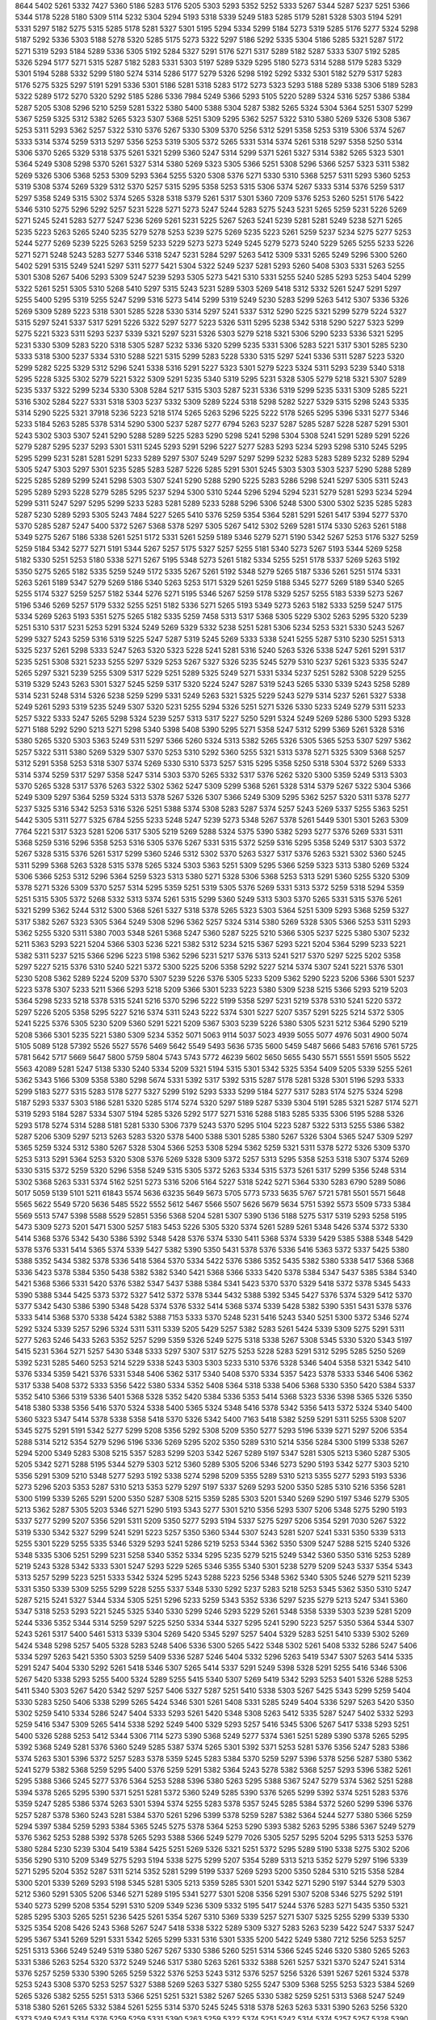 8644
5402
5261
5332
7427
5360
5186
5283
5176
5205
5303
5293
5352
5252
5333
5267
5344
5287
5237
5251
5366
5344
5178
5228
5180
5309
5114
5232
5304
5294
5193
5318
5339
5249
5183
5285
5179
5281
5328
5303
5194
5291
5331
5297
5182
5275
5315
5285
5178
5281
5327
5301
5195
5294
5334
5299
5184
5273
5319
5285
5176
5277
5324
5298
5187
5292
5336
5303
5188
5278
5320
5285
5175
5273
5322
5297
5186
5292
5335
5304
5186
5285
5321
5287
5172
5271
5319
5293
5184
5289
5336
5305
5192
5284
5327
5291
5176
5271
5317
5289
5182
5287
5333
5307
5192
5285
5326
5294
5177
5271
5315
5287
5182
5283
5331
5303
5197
5289
5329
5295
5180
5273
5314
5288
5179
5283
5329
5301
5194
5288
5332
5299
5180
5274
5314
5286
5177
5279
5326
5298
5192
5292
5332
5301
5182
5279
5317
5283
5176
5275
5325
5297
5191
5291
5336
5301
5186
5281
5318
5283
5172
5273
5323
5293
5188
5289
5338
5306
5189
5283
5322
5289
5172
5270
5320
5292
5185
5286
5336
7984
5249
5366
5293
5105
5220
5289
5324
5316
5257
5386
5384
5287
5205
5308
5296
5210
5259
5281
5322
5380
5400
5388
5304
5287
5382
5265
5324
5304
5364
5251
5307
5299
5367
5259
5325
5312
5382
5265
5323
5307
5368
5251
5309
5295
5362
5257
5322
5310
5380
5269
5326
5308
5367
5253
5311
5293
5362
5257
5322
5310
5376
5267
5330
5309
5370
5256
5312
5291
5358
5253
5319
5306
5374
5267
5333
5314
5374
5259
5313
5297
5356
5253
5319
5305
5372
5265
5331
5314
5374
5261
5318
5297
5358
5250
5314
5306
5370
5265
5329
5318
5375
5261
5321
5299
5360
5247
5314
5299
5371
5261
5327
5314
5382
5265
5323
5301
5364
5249
5308
5298
5370
5261
5327
5314
5380
5269
5323
5305
5366
5251
5308
5296
5366
5257
5323
5311
5382
5269
5326
5306
5368
5253
5309
5293
5364
5255
5320
5308
5376
5271
5330
5310
5368
5257
5311
5293
5360
5253
5319
5308
5374
5269
5329
5312
5370
5257
5315
5295
5358
5253
5315
5306
5374
5267
5333
5314
5376
5259
5317
5297
5358
5249
5315
5302
5374
5265
5328
5318
5379
5261
5317
5301
5360
7209
5376
5253
5260
5251
5176
5422
5346
5310
5275
5296
5292
5257
5231
5228
5271
5273
5247
5244
5283
5275
5243
5231
5265
5259
5231
5226
5269
5271
5245
5241
5283
5277
5247
5236
5269
5261
5231
5225
5267
5263
5241
5239
5281
5281
5249
5238
5271
5265
5235
5223
5263
5265
5240
5235
5279
5278
5253
5239
5275
5269
5235
5223
5261
5259
5237
5234
5275
5277
5253
5244
5277
5269
5239
5225
5263
5259
5233
5229
5273
5273
5249
5245
5279
5273
5240
5229
5265
5255
5233
5226
5271
5271
5248
5243
5283
5277
5346
5318
5247
5231
5284
5297
5263
5412
5309
5331
5265
5249
5296
5300
5260
5402
5291
5315
5249
5241
5297
5311
5277
5421
5304
5322
5249
5237
5281
5293
5260
5408
5303
5331
5263
5255
5301
5308
5267
5406
5293
5309
5247
5239
5293
5305
5273
5421
5310
5331
5255
5240
5285
5293
5253
5404
5299
5322
5261
5251
5305
5310
5268
5410
5297
5315
5243
5231
5289
5303
5269
5418
5312
5332
5261
5247
5291
5297
5255
5400
5295
5319
5255
5247
5299
5316
5273
5414
5299
5319
5249
5230
5283
5299
5263
5412
5307
5336
5326
5269
5309
5289
5223
5318
5301
5285
5228
5330
5314
5297
5241
5337
5312
5290
5225
5321
5299
5279
5224
5327
5315
5297
5241
5337
5317
5291
5226
5322
5297
5277
5223
5326
5311
5295
5238
5342
5318
5290
5227
5323
5299
5275
5221
5323
5311
5293
5237
5339
5321
5297
5231
5326
5303
5279
5218
5321
5306
5290
5233
5336
5321
5295
5231
5330
5309
5283
5220
5318
5305
5287
5232
5336
5320
5299
5235
5331
5306
5283
5221
5317
5301
5285
5230
5333
5318
5300
5237
5334
5310
5288
5221
5315
5299
5283
5228
5330
5315
5297
5241
5336
5311
5287
5223
5320
5299
5282
5225
5329
5312
5296
5241
5338
5316
5291
5227
5323
5301
5279
5223
5324
5311
5293
5239
5340
5318
5295
5228
5325
5302
5279
5221
5322
5309
5291
5235
5340
5319
5295
5231
5328
5305
5279
5218
5321
5307
5289
5235
5337
5322
5299
5234
5330
5308
5284
5217
5315
5303
5287
5231
5336
5319
5299
5235
5331
5309
5285
5221
5316
5302
5284
5227
5331
5318
5303
5237
5332
5309
5289
5224
5318
5298
5282
5227
5329
5315
5298
5243
5335
5314
5290
5225
5321
37918
5236
5223
5218
5174
5265
5263
5296
5225
5222
5178
5265
5295
5396
5331
5277
5346
5233
5184
5263
5285
5378
5314
5290
5300
5237
5287
5277
6794
5263
5237
5287
5285
5287
5228
5287
5291
5301
5243
5302
5303
5307
5241
5290
5288
5289
5225
5283
5290
5298
5241
5298
5304
5308
5241
5291
5289
5291
5226
5279
5287
5295
5237
5293
5301
5311
5245
5293
5291
5296
5227
5277
5283
5293
5234
5293
5298
5310
5245
5295
5295
5299
5231
5281
5281
5291
5233
5289
5297
5307
5249
5297
5297
5299
5232
5283
5283
5289
5232
5289
5294
5305
5247
5303
5297
5301
5235
5285
5283
5287
5226
5285
5291
5301
5245
5303
5303
5303
5237
5290
5288
5289
5225
5285
5289
5299
5241
5298
5303
5307
5241
5290
5288
5290
5225
5283
5286
5298
5241
5297
5305
5311
5243
5295
5289
5293
5228
5279
5285
5295
5237
5294
5300
5310
5244
5296
5294
5294
5231
5279
5281
5293
5234
5294
5299
5311
5247
5297
5295
5299
5233
5283
5281
5289
5233
5288
5296
5306
5248
5300
5300
5302
5235
5285
5283
5287
5230
5289
5293
5305
5243
7484
5227
5265
5410
5376
5259
5354
5364
5281
5291
5261
5417
5394
5277
5370
5370
5285
5287
5247
5400
5372
5267
5368
5378
5297
5305
5267
5412
5302
5269
5281
5174
5330
5263
5261
5188
5349
5275
5267
5186
5338
5261
5251
5172
5331
5261
5259
5189
5346
5279
5271
5190
5342
5267
5253
5176
5327
5259
5259
5184
5342
5277
5271
5191
5344
5267
5257
5175
5327
5257
5255
5181
5340
5273
5267
5193
5344
5269
5258
5182
5330
5251
5253
5180
5338
5271
5267
5195
5348
5273
5261
5182
5334
5255
5251
5178
5337
5269
5263
5192
5350
5275
5265
5182
5335
5259
5249
5172
5335
5267
5261
5192
5348
5279
5265
5187
5336
5261
5251
5174
5331
5263
5261
5189
5347
5279
5269
5186
5340
5263
5253
5171
5329
5261
5259
5188
5345
5277
5269
5189
5340
5265
5255
5174
5327
5259
5257
5182
5344
5276
5271
5195
5346
5267
5259
5178
5329
5257
5255
5183
5339
5273
5267
5196
5346
5269
5257
5179
5332
5255
5251
5182
5336
5271
5265
5193
5349
5273
5263
5182
5333
5259
5247
5175
5334
5269
5263
5193
5351
5275
5265
5182
5335
5259
7458
5313
5317
5368
5305
5229
5302
5263
5295
5320
5239
5251
5310
5317
5231
5253
5291
5324
5249
5269
5329
5332
5238
5251
5281
5306
5234
5253
5321
5330
5243
5267
5299
5327
5243
5259
5316
5319
5225
5247
5287
5319
5245
5269
5333
5338
5241
5255
5287
5310
5230
5251
5313
5325
5237
5261
5298
5333
5247
5263
5320
5323
5228
5241
5281
5316
5240
5263
5326
5338
5247
5261
5291
5317
5235
5251
5308
5321
5233
5255
5297
5329
5253
5267
5327
5326
5235
5245
5279
5310
5237
5261
5323
5335
5247
5265
5297
5321
5239
5255
5309
5317
5229
5251
5289
5325
5249
5271
5331
5334
5237
5251
5282
5308
5229
5255
5319
5329
5243
5263
5301
5327
5245
5259
5317
5320
5224
5247
5287
5319
5243
5265
5330
5339
5243
5258
5289
5314
5231
5248
5314
5326
5238
5259
5299
5331
5249
5263
5321
5325
5229
5243
5279
5314
5237
5261
5327
5338
5249
5261
5293
5319
5235
5249
5307
5320
5231
5255
5294
5326
5251
5271
5326
5330
5233
5249
5279
5311
5233
5257
5322
5333
5247
5265
5298
5324
5239
5257
5313
5317
5227
5250
5291
5324
5249
5269
5286
5300
5293
5328
5271
5188
5292
5290
5213
5271
5298
5340
5398
5408
5390
5295
5271
5358
5247
5312
5299
5369
5261
5328
5316
5380
5265
5320
5303
5363
5249
5311
5297
5366
5260
5324
5313
5382
5265
5326
5305
5365
5253
5307
5297
5362
5257
5322
5311
5380
5269
5329
5307
5370
5253
5310
5292
5360
5255
5321
5313
5378
5271
5325
5309
5368
5257
5312
5291
5358
5253
5318
5307
5374
5269
5330
5310
5373
5257
5315
5295
5358
5250
5318
5304
5372
5269
5333
5314
5374
5259
5317
5297
5358
5247
5314
5303
5370
5265
5332
5317
5376
5262
5320
5300
5359
5249
5313
5303
5370
5265
5328
5317
5376
5263
5322
5302
5362
5247
5309
5299
5368
5261
5328
5314
5379
5267
5322
5304
5366
5249
5309
5297
5364
5259
5324
5313
5378
5267
5326
5307
5366
5249
5309
5295
5362
5257
5320
5311
5378
5277
5237
5325
5316
5342
5253
5316
5326
5251
5388
5374
5308
5283
5287
5374
5257
5243
5269
5337
5255
5363
5251
5442
5305
5311
5277
5325
6784
5255
5233
5248
5247
5239
5273
5348
5267
5378
5261
5449
5301
5301
5263
5309
7764
5221
5317
5323
5281
5206
5317
5305
5219
5269
5288
5324
5375
5390
5382
5293
5277
5376
5269
5331
5311
5368
5259
5316
5296
5358
5253
5316
5305
5376
5267
5331
5315
5372
5259
5316
5295
5358
5249
5317
5303
5372
5267
5328
5315
5376
5261
5317
5299
5360
5246
5312
5302
5370
5263
5327
5317
5376
5263
5321
5302
5360
5245
5311
5299
5368
5263
5328
5315
5378
5265
5324
5303
5363
5251
5309
5295
5366
5259
5323
5313
5380
5269
5324
5306
5366
5253
5312
5296
5364
5259
5323
5313
5380
5271
5328
5306
5368
5253
5313
5291
5360
5255
5320
5309
5378
5271
5326
5309
5370
5257
5314
5295
5359
5251
5319
5305
5376
5269
5331
5313
5372
5259
5318
5294
5359
5251
5315
5305
5372
5268
5332
5313
5374
5261
5315
5299
5360
5249
5313
5303
5370
5265
5331
5315
5376
5261
5321
5299
5362
5244
5312
5300
5368
5261
5327
5318
5378
5265
5323
5303
5364
5251
5309
5293
5368
5259
5327
5317
5382
5267
5323
5305
5364
5249
5308
5296
5362
5257
5324
5314
5380
5269
5328
5305
5366
5253
5311
5293
5362
5255
5320
5311
5380
7003
5348
5261
5368
5247
5360
5287
5225
5210
5366
5305
5237
5225
5380
5307
5232
5211
5363
5293
5221
5204
5366
5303
5236
5221
5382
5312
5234
5215
5367
5293
5221
5204
5364
5299
5233
5221
5382
5311
5237
5215
5366
5296
5223
5198
5362
5296
5231
5217
5376
5313
5241
5217
5370
5297
5225
5202
5358
5297
5227
5215
5376
5310
5240
5221
5372
5300
5225
5206
5358
5292
5227
5214
5374
5307
5241
5221
5376
5301
5230
5208
5362
5289
5224
5209
5370
5307
5239
5226
5376
5305
5233
5209
5362
5290
5223
5206
5366
5301
5237
5223
5378
5307
5233
5211
5366
5293
5218
5209
5366
5301
5233
5223
5380
5309
5238
5215
5366
5293
5219
5203
5364
5298
5233
5218
5378
5315
5241
5216
5370
5296
5222
5199
5358
5297
5231
5219
5378
5310
5241
5220
5372
5297
5226
5205
5358
5295
5227
5216
5374
5311
5243
5222
5374
5301
5227
5207
5357
5291
5225
5214
5372
5305
5241
5225
5376
5305
5230
5209
5360
5291
5221
5209
5367
5303
5239
5226
5380
5305
5231
5212
5364
5290
5219
5208
5366
5301
5235
5221
5380
5309
5234
5352
5071
5063
9114
5037
5023
4939
5055
5077
4976
5031
4900
5074
5105
5089
5128
57392
5526
5527
5576
5469
5642
5549
5493
5636
5735
5600
5459
5487
5666
5483
57616
5761
5725
5781
5642
5717
5669
5647
5800
5759
5804
5743
5743
5772
46239
5602
5650
5655
5430
5571
5551
5591
5505
5522
5563
42089
5281
5247
5138
5330
5240
5334
5209
5321
5194
5315
5301
5342
5325
5354
5409
5205
5339
5255
5261
5362
5343
5166
5309
5358
5380
5298
5674
5331
5392
5317
5392
5315
5287
5178
5281
5328
5301
5196
5293
5333
5299
5183
5277
5315
5283
5178
5277
5327
5299
5192
5293
5333
5299
5184
5277
5317
5283
5174
5275
5324
5298
5187
5293
5337
5303
5186
5281
5320
5285
5174
5274
5320
5297
5189
5287
5339
5304
5191
5285
5321
5287
5174
5271
5319
5293
5184
5287
5334
5307
5194
5285
5326
5292
5177
5271
5316
5288
5183
5285
5335
5306
5195
5288
5326
5293
5178
5274
5314
5288
5181
5281
5330
5306
7379
5243
5370
5295
5104
5223
5287
5322
5313
5255
5386
5382
5287
5206
5309
5297
5213
5263
5283
5320
5378
5400
5388
5301
5285
5380
5267
5326
5304
5365
5247
5309
5297
5365
5259
5324
5312
5380
5267
5328
5304
5366
5253
5308
5294
5362
5259
5321
5311
5378
5272
5326
5309
5370
5253
5313
5291
5364
5253
5320
5308
5376
5269
5328
5309
5372
5257
5313
5295
5358
5253
5318
5307
5374
5269
5330
5315
5372
5259
5320
5296
5358
5249
5315
5305
5372
5263
5334
5315
5373
5261
5317
5299
5356
5248
5314
5302
5368
5263
5331
5374
5162
5251
5273
5316
5206
5164
5227
5318
5242
5271
5364
5330
5283
6790
5289
5086
5017
5059
5139
5101
5211
61843
5574
5636
63235
5649
5673
5705
5773
5733
5635
5767
5721
5781
5501
5571
5648
5565
5622
5549
5720
5636
5485
5522
5552
5612
5467
5566
5507
5626
5679
5634
5751
5392
5573
5509
5733
5384
5569
5513
5747
5398
5588
5529
52851
5356
5368
5204
5281
5307
5390
5136
5188
5275
5317
5319
5293
5258
5195
5473
5309
5273
5201
5471
5300
5257
5183
5453
5226
5305
5320
5374
5261
5289
5261
5348
5426
5374
5372
5330
5414
5368
5376
5342
5430
5386
5392
5348
5428
5376
5374
5330
5411
5368
5374
5339
5429
5385
5388
5348
5429
5378
5376
5331
5414
5365
5374
5339
5427
5382
5390
5350
5431
5378
5376
5336
5416
5363
5372
5337
5425
5380
5388
5352
5434
5382
5378
5336
5418
5364
5370
5334
5422
5376
5386
5352
5435
5382
5380
5338
5417
5368
5368
5336
5423
5378
5384
5350
5438
5382
5382
5340
5421
5368
5366
5333
5420
5378
5384
5347
5437
5385
5384
5340
5421
5368
5366
5331
5420
5376
5382
5347
5437
5388
5384
5341
5423
5370
5370
5329
5418
5372
5378
5345
5433
5390
5388
5344
5425
5373
5372
5327
5412
5372
5378
5344
5432
5388
5392
5345
5427
5376
5374
5329
5412
5370
5377
5342
5430
5386
5390
5348
5428
5374
5376
5332
5414
5368
5374
5339
5428
5382
5390
5351
5431
5378
5376
5333
5414
5368
5370
5338
5424
5382
5388
7153
5333
5370
5248
5231
5416
5243
5340
5251
5300
5372
5346
5274
5292
5324
5339
5257
5296
5324
5311
5311
5339
5205
5429
5257
5382
5283
5261
5424
5339
5309
5275
5291
5311
5277
5263
5246
5433
5263
5352
5257
5299
5359
5326
5249
5275
5318
5338
5267
5308
5345
5330
5320
5343
5197
5415
5231
5364
5271
5257
5430
5348
5333
5297
5307
5317
5275
5253
5228
5283
5291
5312
5295
5285
5250
5269
5392
5231
5285
5460
5253
5214
5229
5338
5243
5303
5303
5233
5310
5376
5328
5346
5404
5358
5321
5342
5410
5376
5334
5359
5421
5376
5331
5348
5406
5362
5317
5340
5408
5370
5334
5357
5423
5378
5333
5346
5406
5362
5317
5338
5408
5372
5333
5356
5422
5380
5334
5352
5408
5364
5318
5338
5406
5368
5330
5350
5420
5384
5337
5352
5410
5366
5319
5336
5401
5368
5328
5352
5420
5384
5336
5353
5414
5368
5323
5336
5398
5365
5326
5350
5418
5380
5338
5356
5416
5370
5324
5338
5400
5365
5324
5348
5416
5378
5342
5356
5413
5372
5324
5340
5400
5360
5323
5347
5414
5378
5338
5358
5418
5370
5326
5342
5400
7163
5418
5382
5259
5291
5311
5255
5308
5207
5345
5275
5291
5191
5342
5277
5299
5208
5356
5292
5308
5209
5350
5277
5293
5196
5339
5271
5297
5206
5354
5288
5314
5212
5354
5279
5296
5196
5336
5269
5295
5202
5350
5289
5310
5214
5356
5284
5300
5199
5338
5267
5294
5200
5349
5283
5308
5215
5357
5283
5299
5203
5342
5267
5289
5197
5347
5281
5305
5213
5360
5287
5305
5205
5342
5271
5288
5195
5344
5279
5303
5212
5360
5289
5305
5206
5346
5273
5290
5193
5342
5277
5303
5210
5356
5291
5309
5210
5348
5277
5293
5192
5338
5274
5298
5209
5355
5289
5310
5213
5355
5277
5293
5193
5336
5273
5296
5203
5353
5287
5310
5213
5353
5279
5297
5197
5337
5269
5293
5200
5350
5285
5310
5216
5356
5281
5300
5199
5339
5265
5291
5200
5350
5287
5308
5215
5359
5285
5303
5201
5340
5269
5290
5197
5346
5279
5305
5213
5362
5287
5305
5203
5346
5271
5290
5193
5343
5277
5301
5210
5356
5293
5307
5206
5348
5275
5290
5193
5337
5277
5299
5207
5356
5291
5311
5209
5350
5277
5293
5194
5337
5275
5297
5206
5354
5291
7030
5267
5322
5319
5330
5342
5327
5299
5241
5291
5223
5257
5350
5360
5344
5307
5243
5281
5207
5241
5331
5350
5339
5313
5255
5301
5229
5255
5335
5346
5329
5293
5241
5286
5219
5253
5344
5362
5350
5309
5247
5288
5215
5240
5326
5348
5335
5306
5251
5299
5231
5258
5340
5352
5334
5295
5235
5279
5215
5249
5342
5360
5350
5316
5253
5289
5219
5243
5328
5342
5333
5301
5247
5293
5229
5265
5346
5355
5340
5301
5238
5279
5209
5243
5337
5354
5343
5313
5257
5299
5223
5251
5333
5342
5324
5295
5243
5288
5223
5256
5348
5362
5340
5305
5246
5279
5211
5239
5331
5350
5339
5309
5255
5299
5228
5255
5337
5348
5330
5292
5237
5283
5218
5253
5345
5362
5350
5310
5247
5287
5215
5241
5327
5344
5334
5305
5251
5296
5233
5259
5343
5352
5336
5297
5235
5279
5213
5247
5341
5360
5347
5318
5253
5293
5221
5245
5325
5340
5330
5299
5246
5293
5229
5261
5348
5358
5339
5303
5239
5281
5209
5244
5336
5352
5344
5314
5259
5297
5225
5250
5334
5344
5327
5295
5241
5290
5223
5257
5350
5364
5344
5307
5243
5261
5317
5400
5461
5313
5339
5304
5269
5420
5345
5297
5257
5404
5329
5283
5251
5410
5339
5302
5269
5424
5348
5298
5257
5405
5328
5283
5248
5406
5336
5300
5265
5422
5348
5302
5261
5408
5332
5286
5247
5406
5334
5297
5263
5421
5350
5303
5259
5409
5336
5287
5246
5404
5332
5296
5263
5419
5347
5307
5263
5414
5335
5291
5247
5404
5330
5292
5261
5418
5346
5307
5265
5414
5337
5291
5249
5398
5328
5291
5255
5416
5346
5306
5267
5420
5338
5293
5255
5400
5324
5289
5255
5415
5340
5307
5269
5419
5342
5293
5253
5401
5326
5288
5253
5411
5340
5303
5267
5420
5342
5297
5257
5406
5327
5287
5251
5410
5338
5303
5267
5425
5343
5299
5259
5404
5330
5283
5250
5406
5338
5299
5265
5424
5346
5301
5261
5408
5331
5285
5249
5404
5336
5297
5263
5420
5350
5302
5259
5410
5334
5286
5247
5404
5333
5293
5261
5420
5348
5308
5263
5412
5335
5287
5247
5402
5332
5293
5259
5416
5347
5309
5265
5414
5338
5292
5249
5400
5329
5293
5257
5416
5345
5306
5267
5417
5338
5293
5251
5400
5326
5288
5253
5412
5344
5306
7114
5273
5390
5368
5249
5277
5374
5361
5251
5289
5390
5378
5265
5295
5392
5368
5249
5281
5376
5360
5249
5285
5387
5374
5265
5301
5392
5371
5253
5281
5376
5356
5247
5283
5386
5374
5263
5301
5396
5372
5257
5283
5378
5359
5245
5283
5384
5370
5259
5297
5396
5378
5256
5287
5380
5362
5241
5279
5382
5368
5259
5295
5400
5376
5259
5291
5382
5364
5243
5278
5382
5368
5257
5293
5396
5382
5261
5295
5388
5366
5245
5277
5376
5364
5253
5288
5396
5380
5263
5295
5388
5367
5247
5279
5374
5362
5251
5288
5394
5378
5265
5295
5390
5371
5251
5281
5372
5360
5249
5285
5390
5376
5265
5299
5392
5374
5251
5283
5376
5359
5247
5285
5386
5374
5263
5301
5394
5374
5255
5283
5378
5357
5245
5285
5384
5372
5260
5299
5396
5376
5257
5287
5378
5360
5243
5281
5384
5370
5261
5296
5399
5378
5259
5287
5382
5364
5244
5277
5380
5366
5259
5294
5397
5384
5259
5293
5384
5365
5245
5275
5378
5364
5253
5290
5393
5382
5263
5295
5386
5367
5249
5279
5376
5362
5253
5288
5392
5378
5265
5293
5388
5366
5249
5279
7026
5305
5257
5295
5204
5295
5313
5253
5376
5380
5284
5230
5239
5304
5419
5384
5425
5251
5269
5326
5321
5251
5372
5295
5289
5190
5338
5275
5302
5206
5356
5290
5310
5209
5349
5275
5293
5194
5338
5275
5299
5207
5354
5289
5313
5213
5352
5279
5297
5196
5339
5271
5295
5204
5352
5287
5311
5214
5352
5281
5299
5199
5337
5269
5293
5200
5350
5284
5310
5215
5358
5284
5300
5201
5339
5269
5293
5198
5345
5281
5305
5213
5359
5285
5301
5201
5342
5271
5290
5197
5344
5279
5303
5212
5360
5291
5305
5206
5346
5271
5289
5195
5341
5277
5301
5208
5356
5291
5307
5208
5346
5275
5292
5191
5340
5273
5299
5208
5354
5291
5310
5209
5349
5236
5309
5332
5195
5417
5244
5376
5283
5271
5435
5350
5321
5285
5295
5303
5265
5251
5236
5425
5261
5354
5267
5310
5369
5339
5257
5271
5307
5325
5255
5299
5339
5330
5325
5354
5208
5426
5243
5368
5267
5247
5418
5338
5322
5289
5309
5327
5283
5263
5239
5422
5247
5337
5247
5295
5367
5341
5269
5291
5331
5342
5265
5299
5331
5316
5301
5335
5200
5422
5249
5380
7212
5256
5253
5257
5251
5313
5366
5249
5249
5319
5380
5267
5267
5330
5386
5260
5251
5314
5366
5245
5246
5320
5380
5265
5263
5331
5386
5263
5254
5320
5372
5249
5246
5317
5380
5263
5261
5332
5388
5261
5257
5321
5370
5247
5241
5314
5376
5257
5259
5330
5390
5265
5259
5322
5376
5253
5243
5312
5376
5257
5256
5326
5391
5267
5261
5324
5378
5253
5243
5308
5370
5253
5257
5327
5388
5269
5263
5327
5380
5255
5247
5309
5368
5255
5253
5323
5384
5269
5265
5326
5382
5255
5251
5313
5366
5251
5251
5321
5382
5267
5265
5330
5382
5259
5251
5313
5368
5247
5249
5318
5380
5261
5265
5332
5384
5261
5255
5314
5370
5245
5245
5318
5378
5263
5263
5331
5390
5263
5256
5320
5373
5249
5243
5314
5376
5259
5259
5331
5390
5263
5259
5322
5374
5251
5242
5314
5374
5257
5257
5328
5390
5265
5261
5324
5379
5253
5245
5312
5371
5257
5255
5326
5386
5271
5263
5326
5378
5255
5247
5311
5366
5253
5253
5323
5386
5267
5267
5327
5382
5258
5249
5311
5366
5251
5251
5321
5384
5265
5265
5332
5386
5259
5253
5314
5367
5294
57165
5594
5850
65393
5862
5850
5907
5945
5895
5956
5786
5921
5832
5932
44247
5733
5711
5743
5850
5574
5634
5608
5600
7845
5670
5664
5636
5661
5586
5683
64158
5696
5662
41696
5527
5552
5517
57984
5743
5721
5794
5664
5706
5717
5829
5871
5755
5729
5838
5820
5715
5836
42031
5608
5576
5632
5562
5612
5542
41638
5428
5194
5210
5311
5229
5267
5324
5275
5290
5294
5372
5311
5304
5229
5242
5269
5311
5318
5354
5341
5283
5308
5275
5293
5372
5374
5269
5233
5293
5293
5404
5349
5281
5394
5301
5265
5271
5233
5261
5255
5265
5233
5271
5269
5277
5248
5279
5271
5273
5233
5265
5257
5261
5230
5267
5267
5275
5246
5281
5277
5275
5237
5267
5257
5258
5225
5265
5263
5271
5245
5279
5241
5376
5388
5333
5271
5331
5376
5265
5296
5296
5263
5345
5287
5348
5388
5269
5295
5288
5247
5326
5271
5338
5386
5277
5310
5306
5265
5338
5273
5333
5374
5261
5291
5293
5259
5342
5287
5354
5392
5275
5299
5291
5251
5324
5267
5334
5382
5273
5305
5306
5271
5342
5279
5341
5382
5263
5290
5289
5255
5336
5279
5348
5398
5280
5305
5297
5255
5330
5265
5332
5380
5269
5301
5302
5269
5348
5285
5344
5384
5265
5291
5285
5249
5333
5275
5344
5392
5281
5311
5303
5259
5333
5269
5330
5376
5265
5295
5297
5265
5344
5289
5348
5390
5269
5295
5287
5247
5326
5273
5340
5388
5279
5309
5305
5278
5271
5305
5356
5299
5200
5267
5255
5372
5249
5211
5376
5376
5390
5255
5281
5312
5277
5239
5213
5295
5384
5347
5303
5263
5370
5336
5148
5332
5225
5237
5211
5295
5382
5343
5299
5267
5372
5339
5152
5333
5226
5235
5206
5293
5382
5346
5299
5267
5376
5342
5154
5337
5229
5237
5206
5287
5380
5340
5297
5265
5376
5342
5157
5339
5229
5237
5204
5285
5376
5338
5297
5263
5378
5346
5160
5339
5233
5242
5207
5281
5265
5382
5262
5243
5279
5396
5299
5237
5267
5380
5287
5225
5261
5380
5293
5241
5275
5396
5301
5243
5267
5382
5283
5227
5257
5378
5291
5237
5275
5396
5303
5243
5271
5384
5288
5227
5257
5376
5289
5237
5271
5394
5305
5246
5273
5386
5291
5229
5255
5376
5287
5237
5269
5240
5374
5237
5307
5404
5209
5287
5253
5267
5279
5337
5214
5293
5310
5318
5286
5346
5257
5258
5255
5269
5274
5336
5214
5291
5307
5317
5287
5350
5259
5257
5259
5269
5272
5332
5210
5287
5303
5313
5289
5350
5262
5261
5261
5275
5275
5330
5208
5283
5301
5309
5285
5352
5263
5263
5263
5275
5277
5332
5202
5283
5301
5307
5283
5352
5267
5267
5267
5279
5279
5335
5204
5277
5295
5305
5281
5346
5267
5267
5267
5279
5283
5339
5205
5281
5295
5303
5279
5348
5263
5269
5270
5281
5287
5339
5207
5275
5291
5301
5275
5344
5261
5267
5273
5287
5287
5341
5211
5278
5291
5299
5273
5340
5259
5265
5273
5287
5293
5344
5211
5283
5290
5296
5271
5338
5257
5263
5273
5291
5293
5347
5215
5284
5292
5293
5269
5336
5255
5263
5271
5290
5338
5255
5257
5269
5301
5227
5372
5241
5378
5402
5263
5315
5303
5293
5386
5370
5259
5362
5374
5330
5273
5341
5388
5278
5312
5305
5265
5336
5273
5333
5374
5261
5294
5294
5261
5340
5288
5350
5394
5273
5298
5292
5247
5325
5267
5334
5386
5273
5304
5306
5269
5344
5279
5339
5376
5259
5289
5289
5255
5337
5281
5350
5396
5280
5302
5297
5255
5326
5265
5333
5378
5269
5302
5302
5269
5348
5281
5343
5384
5265
5289
5285
5255
5334
5278
5344
5392
5281
5307
5301
5259
5334
5269
5329
5376
5265
5296
5298
5267
5348
5287
5350
5385
5271
5293
5287
5247
5330
5272
5341
5390
5277
5311
5305
5265
5337
5273
5335
5374
5261
5294
5293
5261
5342
5287
5353
5392
5275
5297
5291
5249
5326
5267
5337
5386
5273
5307
5307
5269
5339
5277
5338
5378
5261
5289
5289
5255
5338
5281
5350
5396
5279
5302
5294
5255
5327
5265
5332
5380
5269
5301
5303
5273
5347
5281
5344
5382
5265
5289
5285
5253
5334
5277
5345
5394
5281
5307
5301
5259
5333
5269
5331
5376
5265
5298
5296
5265
5348
5289
5345
5386
5271
5293
5287
7023
5231
5234
5404
5350
5243
5350
5356
5247
5424
5330
5342
5232
5416
5332
5346
5245
5431
5347
5356
5249
5427
5332
5341
5231
5412
5329
5346
5245
5428
5348
5361
5249
5428
5336
5344
5233
5415
5328
5345
5241
5428
5340
5299
5355
5285
5322
5269
5338
5273
5311
5267
5342
5287
5329
5281
5356
5291
5323
5269
5338
5276
5312
5265
5338
5285
5326
5279
5358
5294
5328
5273
5342
5275
5311
5261
5336
5281
5325
5277
5354
5295
5327
5271
5345
5281
5313
5259
5337
5277
5323
5277
5352
5295
5333
5275
5344
5279
5313
5261
5334
5277
5320
5272
5351
5291
5334
5279
5348
5282
5316
5261
5332
5279
5318
5271
5349
5291
5332
5278
5350
5285
5317
5265
5332
5269
5314
5267
5346
5289
5329
5283
5351
5285
5320
5265
5334
5271
5314
5265
5343
5287
5328
5283
5356
5289
5323
5269
5336
5273
5311
5263
5339
5283
5325
5283
5359
5289
5324
5269
5338
5277
5312
5261
5339
5283
5323
5277
5358
5290
5326
5271
5342
5275
5310
5261
5338
5280
5322
5273
5356
5294
5330
5273
5343
5275
5313
5255
5334
5278
5321
5275
5353
7184
5380
5239
5291
5234
5360
5200
5390
5380
5249
5388
5242
5299
5376
5265
5301
5382
5364
5201
5390
5378
5247
5386
5241
5297
5376
5269
5301
5386
5366
5202
5390
5375
5244
5384
5240
5294
5374
5269
5301
5386
5368
5203
5394
5376
5241
5380
5237
5291
5372
5271
5304
5388
5370
5205
5394
5376
5239
5380
5233
5288
5368
5271
5305
5390
5372
5208
5396
5376
5235
5378
5232
5285
5366
5267
5309
5394
5376
5209
5398
5378
5239
5372
5232
5285
5366
5265
5304
5398
5378
5213
5402
5380
5241
5372
5225
5283
5362
5261
5304
5396
5380
5217
5402
5382
5243
5374
5222
5281
5362
5261
5299
5394
5382
5217
5406
5384
5247
5376
5224
5277
5360
5259
5299
5394
5380
5220
5408
5388
5247
5376
5225
5274
5356
5257
5296
5389
5376
5223
5408
5390
5251
5380
5229
5275
5354
5254
5297
5388
5376
5220
5412
5392
5251
5382
5229
5279
5353
5253
5291
5386
5375
5217
5412
5394
5255
5384
5233
5277
5354
5250
5291
5382
5372
5214
5410
5398
5259
5390
5234
5281
5354
5247
5287
5380
5370
5214
5408
5398
5259
5390
5239
5283
5357
5249
5241
5397
5234
5344
5321
5410
5243
5348
5318
5398
5231
5329
5304
5394
5233
5340
5321
5408
5247
5349
5320
5400
5234
5334
5305
5392
5231
5340
5317
5408
5247
5351
5324
5403
5235
5335
5308
5388
5229
5337
5318
5405
5245
5352
5323
5404
5237
5336
5309
5390
5227
5337
5313
5402
5241
5352
5326
5408
5239
5340
5311
5388
5222
5330
5312
5401
5239
5350
5328
5410
5241
5344
5312
5394
5225
5329
5309
5398
5237
5347
5326
5412
5244
5344
5315
5396
5228
5328
5306
5396
5237
5344
5321
5412
5245
5345
5316
5397
5233
5329
5305
5396
5233
5343
5319
5412
5245
5348
5318
5400
5232
5330
5303
5392
5231
5339
5318
5410
5247
5350
5318
5402
5234
5336
5306
5390
5231
5339
5318
5405
5245
5354
5323
5404
5236
5336
5307
5388
5229
5337
5316
5405
5243
5354
5323
5406
5239
5340
5309
5388
5224
5334
5313
5404
5241
5352
5325
5408
5241
5339
5312
5392
5223
5331
5311
5400
5241
5334
5395
5304
5263
5410
5382
5362
5247
5402
5380
5368
5261
5420
5398
5378
5265
5415
5384
5366
5251
5402
5380
5366
5259
5416
5394
7194
5313
5180
5269
5232
5392
5370
5271
5319
5271
5384
5300
5273
5281
5241
5271
5265
5263
5227
5259
5259
5269
5235
5275
5277
5283
5244
5273
5265
5267
5231
5257
5259
5267
5236
5273
5273
5283
5243
5277
5269
5267
5232
5261
5255
5262
5232
5273
5271
5279
5247
5278
5271
5271
5233
5263
5257
5263
5231
5269
5269
5277
5247
5281
5271
5273
5235
5265
5257
5259
5229
5265
5265
5277
5243
5283
5277
5275
5237
5267
5259
5260
5225
5265
5265
5271
5242
5279
5279
5277
5239
5269
5261
5263
5223
5263
5261
5269
5241
5278
5278
5281
5243
5271
5265
5263
5228
5263
5259
5267
5237
5277
5273
5283
5243
5273
5267
5265
5231
5259
5255
5265
5235
5273
5272
5281
5249
5275
5267
5271
5229
5263
5254
5263
5232
5273
5271
5277
5249
5279
5272
5271
5233
5265
5257
5261
5231
5268
5269
5275
5247
5281
5273
5273
5237
5269
5259
5259
5229
5265
5265
5273
5245
5281
5277
5277
5241
5269
5259
5261
5226
5263
5263
5271
5239
5277
5279
5279
5240
5271
5263
5265
5224
5259
5261
5269
5239
5275
5275
5281
5245
5273
5265
5265
5229
7143
5341
5207
5316
5301
5289
5341
5261
5392
5412
5293
5263
5201
5437
5299
5367
5245
5283
5376
5382
5388
5259
5295
5366
5372
5243
5289
5364
5380
5259
5304
5380
5390
5259
5298
5369
5376
5245
5286
5364
5380
5256
5304
5378
5394
5263
5297
5366
5374
5245
5284
5364
5376
5255
5302
5376
5392
5265
5303
5370
5377
5247
5283
5357
5376
5251
5298
5373
5390
5267
5303
5372
5380
5249
5287
5356
5372
5251
5293
5374
5388
5265
5305
5376
5384
5254
5287
5358
5367
5247
5293
5370
5384
5263
5308
5376
5386
5255
5289
5360
5368
5245
5291
5366
5382
5261
5307
5380
5388
5257
5292
5364
5372
5245
5289
5366
5382
5259
5304
5382
5388
5259
5295
5368
5374
5243
5289
5366
5382
5257
5302
5380
5392
5261
5299
5366
5375
5245
5283
5362
5378
5257
5300
5377
5394
5263
5301
5369
5376
5249
5284
5362
5374
5253
5299
5374
5390
5265
5303
5372
5378
5249
5285
5358
5374
5251
5297
5372
5390
5267
5305
5374
5380
5249
5289
5358
5372
5251
5294
5371
5388
5267
5305
5376
5384
5253
5291
5360
5370
5247
5291
5370
5384
5263
7095
5392
5229
5221
5240
5279
5342
5355
5342
5386
5259
5372
5356
5396
5262
5366
5343
5380
5245
5353
5340
5384
5257
5368
5356
5400
5265
5370
5346
5382
5249
5352
5338
5382
5255
5368
5352
5395
5267
5372
5348
5384
5251
5355
5336
5380
5251
5368
5351
5396
5267
5372
5351
5386
5253
5356
5333
5378
5251
5365
5346
5394
5265
5376
5354
5388
5253
5358
5336
5376
5249
5359
5346
5392
5263
5380
5354
5392
5257
5362
5338
5372
5246
5360
5345
5390
5261
5376
5358
5392
5259
5364
5340
5376
5245
5357
5344
5328
5301
5410
5354
5275
5382
5291
5257
5261
5226
5265
5263
5271
5241
5281
5279
5279
5241
5271
5265
5263
5225
5261
5261
5271
5239
5277
5275
5283
5245
5275
5265
5265
5229
5255
5259
5265
5235
5273
5273
5283
5245
5275
5267
5269
5231
5261
5257
5265
5233
5271
5271
5280
5247
5279
5269
5271
5231
5263
5253
5261
5230
5269
5269
5277
5245
5281
5271
5273
5237
5267
5258
5259
5229
5267
5267
5275
5243
5283
5275
5276
5239
5267
5261
5259
5227
5265
5263
5271
5241
5282
5276
5277
5239
5271
5261
5261
7221
5235
5400
5277
5277
5354
5290
5372
5372
5259
5410
5378
5358
5250
5407
5382
5373
5265
5426
5396
5374
5261
5409
5380
5359
5247
5406
5382
5372
5263
5422
5398
5376
5263
5410
5382
5362
5247
5404
5382
5366
5261
5420
5396
5378
5265
5414
5386
5364
5249
5399
5380
5366
5260
5419
5394
5382
5267
5413
5388
5362
5250
5398
5377
5366
5259
5415
5394
5380
5267
5418
5386
5367
5251
5400
5376
5364
5259
5417
5392
5380
5269
5419
5389
5368
5253
5403
5374
5364
5255
5413
5391
5378
5271
5422
5392
5370
5255
5404
5376
5360
5253
5412
5390
5374
5271
5423
5391
5372
5259
5408
5378
5358
5251
5408
5388
5372
5267
5425
5394
5374
5261
5408
5380
5356
5251
5405
5384
5372
5265
5422
5396
5376
5259
5407
5380
5360
5246
5408
5384
5370
5263
5422
5398
5378
5263
5412
5380
5360
5247
5404
5382
5368
5261
5418
5398
5380
5267
5414
5384
5362
5249
5398
5378
5364
5261
5416
5394
5382
5265
5414
5386
5366
5251
5400
5378
5364
5257
5413
5390
5378
5271
5418
5388
5368
5253
5402
5374
5360
5255
5412
5390
5378
7244
5314
5384
5271
5229
5320
5194
5303
5273
5176
5390
5375
5289
5184
5392
5370
5273
5170
5376
5360
5271
5173
5388
5374
5287
5186
5394
5372
5275
5170
5376
5356
5267
5171
5386
5372
5283
5184
5396
5376
5278
5172
5380
5360
5269
5168
5382
5368
5281
5184
5398
5376
5281
5177
5382
5362
5265
5167
5382
5368
5281
5180
5394
5379
5283
5178
5384
5364
5267
5164
5378
5364
5277
5178
5394
5382
5285
5178
5386
5367
5269
5164
5376
5362
5275
5178
5394
5378
5290
5181
5390
5368
5271
5165
5376
5362
5273
5175
5388
5376
5289
5184
5392
5370
5275
5170
5376
5358
5269
5172
5388
5374
5285
5188
5396
5376
5275
5171
5378
5360
5269
5170
5384
5372
5283
5186
5395
5376
5277
5172
5382
5359
5265
5168
5384
5368
5282
5185
5398
5378
5281
5174
5382
5361
5265
5166
5382
5368
5279
5182
5398
5380
5283
5180
5384
5364
5269
5162
5380
5366
5275
5178
5394
5382
5285
5180
5386
5366
5269
5164
5379
5362
5273
5176
5394
5380
5286
5181
5388
5368
5273
5168
5373
5360
5273
5174
5390
5378
5286
5185
5392
5372
5273
5170
5376
5206
5229
5285
5368
5267
5305
5396
5378
5213
5400
5380
5241
5372
5228
5283
5364
5263
5304
5395
5380
5217
5403
5382
5243
5372
5225
5281
5223
5287
5275
5299
5349
5217
5294
5241
5265
5259
5259
5357
5398
5319
5346
5293
5352
5218
5297
5243
5269
5263
5259
5355
5394
5317
5347
5295
5352
5221
5297
5245
5269
5265
5261
5352
5394
5318
5344
5291
5350
5221
5299
5246
5271
5269
5261
5352
5392
5314
5340
5289
5347
5219
5304
5248
5275
5271
5265
5354
5388
5310
5341
5289
5344
5217
5302
5249
5275
5271
5269
5358
5389
5308
5336
5287
5343
5215
5302
5255
5277
5273
5269
5357
5388
5307
5336
5285
5339
5213
5300
5251
5279
5275
5273
5360
5394
5311
5333
5283
5338
5211
5299
5252
5281
5277
5273
5363
5394
5311
5330
5277
5335
5209
5295
5249
5284
5281
5275
5364
5396
5312
5334
5279
5336
5207
5293
5250
5279
5283
5279
5370
5399
5318
5334
5275
5332
5205
5291
5248
5279
5283
5279
5372
5400
5318
5336
5282
5330
5204
5289
5245
5275
5279
5283
5373
5404
5320
5339
5281
5327
5204
5287
5243
5273
5277
5281
5273
5261
5295
5267
5203
5302
5371
5263
5209
5313
5386
5280
5224
5318
5386
5269
5206
5303
5368
5263
5206
5310
5386
5277
5223
5319
5388
5271
5206
5303
5372
5259
5203
5305
5384
5275
5219
5324
5388
5276
5209
5307
5372
5259
5204
5305
5380
5273
5216
5320
5390
5277
5211
5310
5376
5259
5198
5303
5376
5271
5215
5319
5392
5279
5212
5312
5378
5263
5200
5301
5372
5271
5213
5317
5390
5281
5215
5313
5380
5267
5201
5299
5374
5268
5209
5317
5388
5283
5220
5317
5382
5269
5203
5299
5372
5263
5207
5312
5386
5282
5221
5317
5386
5271
5209
5303
5367
5263
5206
5309
5384
5275
5220
5320
5386
5271
5209
5306
5371
5261
5204
5307
5382
5275
5216
5322
5388
5273
5213
5306
5374
5259
5203
5304
5378
5271
5217
5321
5392
5277
5212
5309
5376
5261
5198
5303
5376
5271
5213
5317
5394
5279
5216
5311
5380
5261
5199
5301
5374
5267
5211
5318
5390
5282
5217
5315
5382
5265
5201
5299
5374
5267
5210
5314
5386
5281
5221
5314
5382
5269
5201
5300
5368
5263
5208
5311
5386
5279
5222
5318
5384
5271
5206
5302
7248
5283
5366
5388
5257
5299
5378
5396
5258
5293
5366
5380
5241
5281
5364
5384
5253
5299
5378
5398
5259
5295
5370
5380
5247
5281
5360
5380
5251
5295
5376
5396
5263
5298
5370
5386
5247
5281
5358
5380
5251
5293
5374
5396
5267
5301
5372
5388
5251
5284
5356
5378
5251
5291
5374
5394
5265
5302
5374
5388
5251
5284
5360
5374
5246
5289
5368
5394
5261
5304
5378
5390
5253
5287
5362
5372
5244
5285
5368
5390
5258
5302
5380
5394
5255
5289
5363
5376
5242
5285
5364
5386
5257
5301
5380
5394
5257
5291
5368
5380
5241
5281
5362
5386
5255
5297
5378
5396
5259
5294
5370
5382
5245
5278
5362
5382
5254
5295
5376
5398
5261
5297
5368
5382
5246
5281
5358
5382
5251
5293
5376
5398
5263
5299
5372
5384
5249
5281
5356
5378
5247
5292
5370
5394
5267
5299
5374
5388
5251
5283
5357
5341
5283
5210
5404
5394
5263
5396
5241
5287
5362
5254
5285
5376
5364
5207
5402
5392
5259
5396
5242
5289
5362
5255
5286
5372
5362
5203
5400
5390
5257
5398
5246
5293
5364
5255
5291
5374
5360
5203
5400
5386
5255
5394
7189
5354
5211
5446
5299
5361
5231
5271
5362
5368
5386
5265
5309
5374
5382
5255
5293
5362
5369
5243
5291
5370
5384
5261
5306
5380
5386
5255
5295
5364
5370
5241
5287
5366
5382
5259
5307
5380
5390
5257
5297
5368
5372
5243
5285
5364
5380
5259
5304
5376
5390
5261
5299
5366
5378
5246
5285
5360
5376
5255
5301
5376
5393
5263
5301
5368
5378
5247
5285
5362
5376
5254
5299
5376
5394
5263
5301
5370
5380
5247
5287
5356
5372
5251
5295
5372
5389
5267
5305
5374
5382
5250
5289
5357
5372
5247
5294
5370
5388
5265
5309
5376
5382
5251
5290
5360
5370
5245
5293
5369
5386
5261
5309
5378
5384
5253
5293
5363
5370
5247
5289
5366
5384
5261
5306
5378
5388
5257
5295
5364
5372
5243
5289
5366
5380
5259
5306
5380
5392
5257
5297
5364
5374
5243
5289
5364
5380
5257
5303
5382
5392
5261
5300
5368
5374
5242
5283
5362
5378
5255
5301
5376
5392
5261
5300
5371
5376
5249
5283
5360
5374
5254
5297
5378
5392
5265
5305
5370
5378
5247
5287
5357
5376
5249
5295
5372
5388
5265
5306
5372
5384
5249
5289
5357
5219
5394
5384
5372
5263
5424
5394
5376
5261
5407
5380
5356
5246
5404
5382
5368
5263
5422
5398
5376
5263
5414
5382
5360
5247
5400
5380
5368
5261
5422
5400
5380
5263
5414
5382
5362
5249
5400
5378
5366
5261
5420
5394
5382
5267
5418
5388
5364
5253
5402
5378
5364
5257
5415
5394
5382
5267
5416
5388
5366
5253
5402
5376
5363
5257
5412
5390
5380
5269
5419
5386
5366
5255
5403
5374
5360
5255
5410
5390
5376
5271
5423
5392
5370
5255
5408
5376
5356
5251
5407
5388
5374
5269
5426
5394
5372
5257
5408
5378
5359
5253
5406
5386
5372
5265
5421
5397
5374
5261
5410
5378
5358
5249
5405
5384
5372
5263
5420
5398
5378
5261
5410
5380
5360
5249
5404
5382
5367
5263
5420
5398
5378
5263
5415
5382
5362
5247
5400
5380
5368
5263
5418
5396
5380
5267
5416
5386
5366
5251
5398
5378
5365
5261
5416
5396
5380
5267
5415
5386
5368
5251
5398
5376
5364
5257
5414
5392
5378
5270
5419
5390
5368
5253
5401
5372
5360
5254
5412
5392
5378
5271
5420
5392
5368
5255
5408
5372
5360
5253
5410
5390
5376
5269
5416
5388
5231
5382
5287
5376
5279
5231
5265
5388
5231
5394
5305
5396
5294
5235
5263
5376
5213
5374
5291
5384
5293
5243
5279
5393
5233
5388
5291
5380
5281
5225
5261
5382
5227
5388
5301
5400
5299
5241
5265
5382
5221
5372
5283
5380
5290
5239
5275
5396
5238
5390
5295
5384
5285
5229
5256
5376
5225
5384
5299
5394
5301
5247
5273
5386
5223
5379
5285
5376
5285
5234
5271
5390
5239
5398
5299
5390
5290
5231
5259
5370
5273
5267
5283
5271
5323
5269
5279
5275
5410
5207
5392
5257
5402
5206
5400
5386
5376
5247
5291
5372
5372
5234
5269
5356
5358
5229
5275
5365
5376
5245
5291
5374
5372
5236
5275
5358
5359
5229
5273
5364
5370
5243
5289
5376
5372
5239
5274
5360
5360
5227
5273
5364
5371
5243
5287
5378
5376
5239
5277
5360
5361
5225
5269
5360
5368
5239
5285
5376
5378
5243
5281
5365
5362
5228
5265
5358
5368
5239
5282
5376
5380
5245
5281
5366
5367
5229
5265
5358
5364
5235
5280
5372
5382
5247
5280
5368
5368
5231
5267
5354
5361
5233
5281
5370
5378
5249
5286
5370
5368
5234
5271
7214
5265
5360
5277
5282
5330
5293
5329
5277
5346
5281
5315
5261
5332
5279
5321
5273
5349
5293
5334
5275
5348
5283
5315
5261
5330
5278
5316
5271
5348
5293
5333
5281
5349
5287
5318
5265
5332
5271
5314
5269
5343
5289
5330
5282
5350
5287
5323
5265
5334
5273
5314
5267
5342
5285
5329
5281
5353
5287
5324
5267
5336
5275
5310
5265
5341
5285
5326
5279
5355
5292
5328
5271
5340
5274
5310
5261
5338
5281
5322
5276
5352
5295
5326
5273
5342
5278
5312
5259
5336
5281
5322
5275
5354
5294
5332
5275
5345
5281
5313
5259
5335
5279
5321
5273
5349
5293
5336
5277
5346
5283
5316
5261
5330
5277
5318
5271
5350
5291
5333
5279
5349
5283
5318
5265
5332
5274
5318
5269
5346
5287
5329
5283
5352
5288
5320
5265
5334
5271
5318
5267
5346
5287
5329
5283
5354
5287
5325
5267
5338
5273
5311
5265
5341
5287
5326
5279
5356
5291
5325
5269
5341
5277
5307
5261
5338
5283
5326
5279
5355
5291
5326
5271
5342
5279
5311
5259
5336
5279
5321
5275
5354
5295
5329
5273
5346
5279
5314
5261
5334
5275
5320
5273
5350
5293
5210
5345
5384
5317
5279
5310
5218
5420
5253
5273
5324
5293
5396
5285
5341
5297
5273
5261
5333
5313
5314
5322
5250
5322
5397
5302
5241
5273
5206
5362
5231
5358
5203
5366
5241
5374
5219
5382
5251
5374
5209
5366
5235
5358
5199
5364
5237
5372
5215
5380
5253
5372
5212
5366
5236
5356
5198
5364
5239
5370
5216
5378
5253
5379
5215
5368
5241
5360
5201
5358
5235
5368
5213
5376
5253
5378
5216
5372
5241
5364
5201
5357
5233
5365
5209
5374
5251
5378
5220
5376
5243
5364
5203
5358
5233
5360
5208
5368
5249
5376
5221
5377
5247
5368
5206
5360
5229
5360
5205
5368
5245
5376
5220
5380
5247
5372
5209
5364
5231
5358
5203
5365
5245
5374
5220
5380
5251
5374
5210
5368
5235
5356
5200
5366
5241
5372
5215
5378
5253
5376
5213
5368
5235
5360
5195
5361
5239
5371
5213
5378
5251
5378
5214
5372
5239
5360
5200
5360
5236
5368
5212
5374
5253
5380
5215
5373
5243
5366
5201
5357
5233
5366
5209
5372
5249
5378
5220
5374
5243
5368
5203
5360
5227
5362
5208
5370
5247
5378
5221
5377
5247
5368
5204
5360
7046
5294
5410
5237
5331
5217
5322
5285
5180
5388
5365
5271
5293
5293
5251
5378
5342
5261
5211
5308
5352
5388
5296
5167
5237
5277
5347
5219
5285
5390
5364
5235
5293
5388
5353
5219
5275
5370
5345
5219
5281
5388
5360
5231
5293
5390
5355
5221
5279
5376
5345
5215
5281
5388
5358
5233
5297
5392
5357
5221
5281
5376
5338
5214
5279
5386
5358
5231
5296
5396
5358
5228
5283
5378
5345
5211
5275
5382
5356
5228
5291
5398
5362
5226
5285
5380
5346
5212
5275
5382
5352
5225
5289
5398
5366
5231
5285
5382
5348
5212
5271
5376
5351
5225
5287
5393
5364
5231
5287
5384
5350
5215
5271
5376
5350
5223
5288
5392
5366
5233
5291
5388
5352
5216
5273
5372
5346
5219
5283
5390
5362
5237
5293
5390
5354
5220
5277
5372
5342
5217
5283
5388
5360
5236
5293
5392
5356
5222
5279
5374
5342
5214
5281
5386
5359
5231
5295
5392
5358
5224
5281
5376
5344
5214
5277
5382
5356
5230
5293
5394
5360
5224
5283
5380
5345
5210
5279
5382
5356
5229
5292
5395
5360
5229
5284
5382
5348
5212
5273
5378
5352
5227
5289
5394
5321
5251
5243
5295
5305
5390
5267
5362
5234
5370
5281
5378
5250
5378
5281
5370
5231
5362
5265
5362
5232
5368
5280
5376
5248
5378
5281
5372
5235
5364
5267
5358
5230
5366
5277
5374
5245
5382
5285
5376
5232
5366
5267
5358
5226
5362
5275
5373
5242
5380
5287
5374
5240
5368
5271
5360
5223
5362
5275
5370
5237
5378
5289
5378
5241
5370
5275
5362
5226
5360
5271
5369
5239
5374
5286
5382
5243
5372
5274
5366
5228
5358
5269
5366
5235
5370
5285
5382
5245
5376
5277
5366
5228
5358
5267
5362
5234
5370
5281
5380
5245
5378
5277
5369
5231
5364
5263
5362
5232
5368
5279
5380
5247
5380
5281
5372
5233
5362
5267
5358
5230
5364
5275
5376
5243
5382
5283
5374
5235
5365
5267
5358
5227
5364
5276
5372
5243
5379
5287
5376
5236
5368
5271
5358
5227
5362
5273
5370
5239
5380
5287
5378
5241
5368
5273
5363
5225
5361
5273
5368
5237
5374
5289
5382
5242
5372
5275
5365
5227
5359
5269
5366
5236
5372
5285
5382
5246
5374
5275
5368
5227
5358
5267
5362
5233
5372
5283
5382
5247
5378
5279
5370
5230
5362
7128
5378
5289
5386
5319
5231
5281
5374
5316
5211
5265
5250
5358
5234
5198
5364
5370
5392
5267
5299
5326
5290
5245
5210
5285
5368
5333
5289
5259
5371
5348
5164
5349
5241
5247
5213
5289
5372
5330
5286
5255
5368
5342
5160
5352
5246
5249
5214
5293
5374
5327
5283
5253
5366
5340
5159
5352
5245
5252
5219
5292
5376
5328
5279
5250
5360
5337
5158
5348
5249
5255
5220
5295
5378
5332
5278
5249
5360
5336
5156
5348
5247
5256
5221
5297
5380
5334
5283
5245
5359
5334
5154
5344
5247
5259
5226
5296
5382
5336
5283
5247
5354
5332
5150
5340
5243
5258
5229
5305
5384
5337
5287
5247
5354
5331
5146
5339
5241
5252
5227
5305
5386
5340
5292
5251
5356
5327
5144
5336
5237
5251
5226
5307
5388
5342
5291
5275
5374
5322
5376
5289
5382
5261
5394
5303
5388
5261
5387
5289
5376
5247
5376
5285
5380
5261
5394
5304
5394
5263
5390
5289
5374
5247
5376
5285
5376
5261
5390
5298
5393
5263
5392
5293
5378
5249
5374
5282
5376
5257
5390
5296
5392
5269
5394
5294
5380
5251
5376
5279
5374
5253
5386
5297
5390
7192
5254
5227
5247
5330
5332
5368
5263
5269
5305
5384
5279
5283
5313
5386
5271
5271
5301
5370
5261
5265
5302
5382
5275
5285
5320
5390
5273
5271
5304
5374
5259
5265
5303
5382
5273
5281
5318
5390
5275
5277
5305
5375
5259
5261
5298
5378
5269
5279
5315
5394
5277
5279
5304
5376
5261
5263
5297
5374
5269
5276
5314
5394
5279
5279
5309
5378
5265
5265
5295
5374
5269
5275
5311
5390
5281
5283
5310
5380
5267
5265
5295
5370
5265
5273
5309
5390
5280
5284
5310
5384
5269
5267
5297
5370
5265
5271
5308
5386
5279
5287
5315
5388
5269
5271
5299
5368
5263
5269
5305
5382
5277
5285
5319
5130
5120
5247
5267
5398
5277
65104
5626
5757
5735
5723
5822
5662
5777
5731
5838
5729
42672
5610
5668
5541
5511
5759
5685
5705
5554
5578
5576
5481
5534
5592
5606
5422
5568
5626
5690
5575
5513
5673
5551
5583
5581
5511
5483
5669
5626
5636
5590
5507
5642
5378
5565
5578
5621
5588
5632
5680
5499
5628
5622
5618
5475
5497
5565
5618
5574
5620
5493
5600
5564
5558
5602
5457
5562
5463
5532
5541
5546
5574
5550
5616
5505
5658
5455
5659
5586
5493
5531
5620
5618
5608
5574
5598
57822
5810
5718
5673
5602
6070
5949
5934
5881
5967
5922
5959
5953
5947
5801
5800
5785
6075
5723
5662
42110
5525
5548
58218
5899
5796
5692
5693
5846
5608
5764
5825
5814
5808
5725
5717
5733
5583
5548
5537
5658
5526
5565
5626
5570
5576
5654
5572
5622
41814
5237
5352
5314
5306
5297
5305
5295
5366
5167
5235
5243
5255
5233
5334
5267
5261
5285
5380
5276
5259
5243
5336
5259
5203
5300
5249
5364
5313
5174
5378
5374
5317
5170
5370
5360
5299
5158
5360
5362
5312
5171
5376
5374
5317
5174
5373
5362
5301
5158
5357
5356
5305
5170
5376
5372
5319
5176
5376
5364
5304
5162
5356
5356
5303
5168
5372
5372
5322
5314
5364
5286
5231
5293
5291
5345
5255
5263
5233
5193
5243
5308
5309
5355
5259
5257
5225
5176
5227
5295
5303
5356
5269
5273
5242
5194
5236
5299
5298
5342
5252
5257
5229
5191
5238
5310
5316
5360
5265
5261
5227
5180
5220
5291
5299
5351
5263
5269
5243
5197
5240
5302
5300
5348
5253
5253
5225
5185
5233
5305
5311
5362
5271
5265
5234
5188
5227
5290
5294
5346
5259
5263
5239
5198
5247
5307
5308
5351
5257
5253
5219
5180
5228
5299
5306
5359
5271
5271
5237
5189
5231
5259
5307
5327
5325
5352
5267
5245
5451
5312
5277
5269
5308
6776
5296
5328
5246
5253
5299
5245
5317
5400
5342
5295
5263
5259
5227
5179
5134
5049
5186
5105
5061
5037
4964
5005
5092
5007
5033
4990
5107
5095
5279
5191
5223
5414
5513
5579
5612
5614
5618
5571
5714
5634
5567
5566
5632
5551
5605
5539
5717
5638
5362
5315
5412
5338
5286
5288
5358
5271
5317
5247
5404
5324
5269
5271
5347
5269
5283
5338
5455
5116
5285
5225
5438
5098
7886
5282
5283
5110
5327
5305
5414
5255
5339
5277
5366
5306
5431
5339
5273
5313
5325
5261
5380
5278
5419
5247
5281
5221
5227
5275
5277
5104
5323
5299
5410
5255
5346
5279
5373
5310
5437
5338
5269
5309
5318
5257
5374
5277
5422
5249
5285
5225
5235
5279
5272
5102
5315
5293
5404
5255
5348
5283
5376
5312
5439
5340
5267
5304
5316
5253
5368
5271
5424
5253
5287
5230
5238
5283
5277
5095
5312
5291
5400
5249
5344
5289
5382
5316
5443
5345
5271
5305
5312
5250
5366
5269
5418
5251
5294
5232
5242
5287
5281
5101
5308
5287
5396
5247
5340
5285
5384
5320
5449
5349
5275
5309
5313
5245
5364
5265
5414
5246
5293
5237
5247
5289
5285
5103
5315
5285
5392
5243
5336
5281
5376
5324
5453
5352
5279
5312
5315
5249
5357
5263
5410
5245
5286
5235
5253
5295
5289
5110
5316
5290
5388
5237
5328
5275
5372
5321
5453
5358
5285
5315
5320
5250
5358
5257
5401
5239
5281
5228
5243
5301
5293
5112
5324
5293
5393
5239
5327
5271
5370
5314
5450
5357
5290
5320
5323
5255
5365
5259
5400
5235
5277
5225
5242
5295
7163
5259
5285
5210
5368
5236
5269
5216
5304
5211
5285
5334
5327
5265
5318
5206
5237
5361
5227
5304
5363
5257
5410
5271
5378
5271
5420
5273
5371
5255
5406
5255
5358
5253
5408
5269
5376
5267
5426
5271
5372
5257
5407
5259
5358
5251
5408
5265
5374
5267
5423
5274
5376
5261
5408
5261
5360
5249
5403
5265
5372
5265
5422
5281
5376
5262
5412
5261
5360
5247
5404
5265
5371
5265
5420
5279
5380
5265
5413
5263
5362
5246
5400
5261
5367
5261
5416
5277
5382
5265
5415
5265
5366
5251
5401
5257
5368
5258
5415
5275
5380
5269
5418
5269
5368
5251
5402
5253
5363
5255
5414
5271
5378
5272
5421
5271
5370
5253
5406
5253
5362
5255
5410
5269
5376
5269
5422
5273
5372
5256
5406
5259
5360
5251
5408
5269
5374
5267
5425
5275
5374
5257
5406
5261
5358
5249
5405
5267
5372
5265
5424
5277
5376
5259
5412
5259
5358
5247
5406
5263
5370
5263
5418
5281
5378
5261
5412
5263
5364
5247
5404
5263
5369
5259
5418
5277
5380
5265
5411
5267
5364
5249
5399
5259
5366
5261
5417
5273
5382
5267
5416
5267
5368
5250
7242
5303
5293
5368
5245
5328
5305
5378
5247
5325
5293
5362
5233
5310
5289
5366
5243
5326
5305
5380
5251
5326
5296
5364
5235
5309
5289
5364
5241
5323
5302
5382
5253
5327
5299
5366
5238
5312
5285
5360
5240
5320
5300
5378
5253
5330
5298
5370
5239
5312
5287
5358
5235
5318
5297
5376
5251
5335
5301
5372
5242
5318
5289
5358
5234
5320
5296
5376
5249
5333
5307
5376
5243
5320
5289
5362
5364
5362
5329
5239
5275
5307
5337
5243
5269
5295
5322
5225
5257
5288
5326
5239
5273
5304
5340
5243
5271
5297
5324
5229
5258
5287
5322
5237
5271
5303
5340
5247
5271
5298
5326
5232
5259
5285
5322
5234
5267
5299
5338
5249
5276
5300
5328
5234
5259
5283
5320
5231
5267
5298
5338
5247
5279
5303
5330
5236
5261
5285
5317
5229
5265
5298
5333
5243
5279
5306
5333
5237
5265
5289
5319
5228
5263
5293
5331
5241
5277
5308
5333
5241
5267
5291
5321
5225
5261
5289
5330
5241
5277
5309
5336
5243
5271
5292
5322
5228
5257
5289
5327
5237
5271
5305
5340
5243
5271
5295
5325
5228
5257
5287
5323
5235
5270
5304
5340
5287
5263
5247
5366
5218
5297
5259
5363
5263
5279
5259
5382
5237
5318
5271
5366
5263
5267
5239
5362
5221
5312
5270
5378
5277
5286
5259
5370
5224
5301
5257
5360
5261
5275
5251
5375
5233
5323
5275
5374
5269
5273
5241
5358
5217
5305
5267
5374
5273
5290
5261
5376
5227
5308
5261
5360
5255
5273
5247
5372
5231
5317
5281
5378
5271
5277
5247
5363
5217
5300
5263
5370
5269
5283
5262
5380
5233
5312
5265
5364
5257
5268
5241
5366
5225
5316
5275
5382
5277
5283
5253
5368
5219
5299
5258
5364
5263
5278
5255
5380
5239
5314
5271
5366
5261
5271
5241
5362
5221
5309
5271
5376
5279
5287
5253
5372
5222
5305
5257
5360
5259
5275
5250
5376
5235
5322
5275
5370
5267
5273
5241
5358
5216
5305
5267
5372
5273
5287
5259
5376
5227
5308
5265
5360
5255
5271
5247
5373
5231
5317
5281
5378
5271
5279
5247
5364
5213
5302
5263
5368
5267
5281
5261
5382
5233
5315
5265
5364
5259
5265
5244
5366
5226
5312
5275
5380
5275
5283
5253
5366
5217
5302
5255
5360
5265
5279
5259
5378
5237
5318
5271
5368
5261
5269
7097
5194
5257
5246
5340
5285
5382
5322
5445
5351
5276
5306
5309
5247
5362
5265
5414
5247
5291
5238
5241
5289
5285
5105
5313
5285
5394
5241
5336
5281
5378
5324
5452
5352
5281
5312
5316
5249
5358
5263
5407
5245
5287
5235
5247
5295
5289
5106
5317
5289
5388
5238
5330
5275
5374
5319
5452
5358
5285
5317
5320
5249
5358
5255
5404
5241
5281
5229
5247
5297
5295
5112
5322
5293
5392
5237
5325
5271
5366
5315
5448
5358
5291
5321
5327
5255
5364
5259
5402
5233
5280
5227
5240
5295
5296
5116
5328
5298
5398
5239
5329
5267
5362
5312
5444
5355
5287
5326
5331
5259
5367
5263
5405
5231
5273
5220
5239
5290
5292
5117
5332
5301
5402
5243
5330
5267
5358
5305
5439
5350
5285
5323
5332
5263
5374
5267
5410
5234
5271
5216
5231
5285
5287
5115
5334
5306
5408
5247
5334
5273
5360
5301
5433
5344
5279
5319
5329
5269
5376
5271
5412
5238
5273
5215
5227
5281
5284
5112
5329
5306
5414
5253
5337
5275
5366
5303
5430
5341
5275
5315
5327
5263
5382
5277
5416
5242
5277
5221
5229
5277
5279
5107
5322
5302
5411
18841
5697
5548
5616
64859
5971
5670
5830
5922
6104
5930
5915
5949
5900
5794
5842
6166
51174
5747
5585
5695
5699
5767
5689
5711
5755
5798
43211
5610
5582
57453
5854
5778
5635
5701
5493
5739
57508
5735
5628
41501
5536
5543
5535
5931
5676
5719
42256
5793
5458
57673
5717
5775
5626
5941
5515
5573
57487
5761
5850
42362
5602
5521
5644
57548
5794
5670
42140
5690
5578
57359
5715
5804
5691
45578
5594
5539
5967
5675
5755
5745
5691
5719
5792
5721
5806
5749
5701
5733
5921
5650
5582
5515
5509
5683
5449
5551
5674
5614
5509
5462
5599
5594
5580
5656
5674
5541
5669
5564
5552
5559
5569
5559
5671
5576
5602
5535
5710
5644
5526
5626
5636
41103
5317
5227
5053
5301
5267
5214
5037
5404
5222
5372
5299
5428
5255
5249
5309
5267
5240
5237
5291
5255
5238
5241
5303
5378
5209
5332
5245
5285
5328
5247
5402
5265
5235
5204
5231
5322
5335
5263
5422
5285
5245
5208
5227
5311
5315
5245
5405
5281
5249
5215
5243
5331
5332
5255
5406
5271
5231
5199
5228
5321
5330
5261
5423
5290
5253
5213
5232
5317
5317
5239
5404
5275
5243
5213
5242
5330
5336
5257
5410
5275
5237
5197
5223
5315
5325
5253
5416
5287
5257
5215
5235
5323
5322
5245
5398
5269
5237
5208
5235
5327
5340
5261
5416
5279
5242
5203
5223
5311
5319
5251
5412
5283
5253
5220
5243
5327
5327
5249
5404
5268
5235
5204
5232
5322
5334
5265
5320
5298
5255
5398
5330
5283
5245
5392
5334
5295
5257
5410
5349
5299
5257
5400
5333
5287
5241
5392
5334
5293
5257
5405
5347
5306
5255
5404
5334
5288
5241
5388
5328
5289
5255
5403
5348
5307
5261
5406
5337
5291
5245
5389
5328
5288
5251
5405
5343
5306
5261
5408
5338
5291
5245
5390
5325
5287
5249
5400
5344
5303
5265
5408
5341
5295
5249
5392
5323
5285
